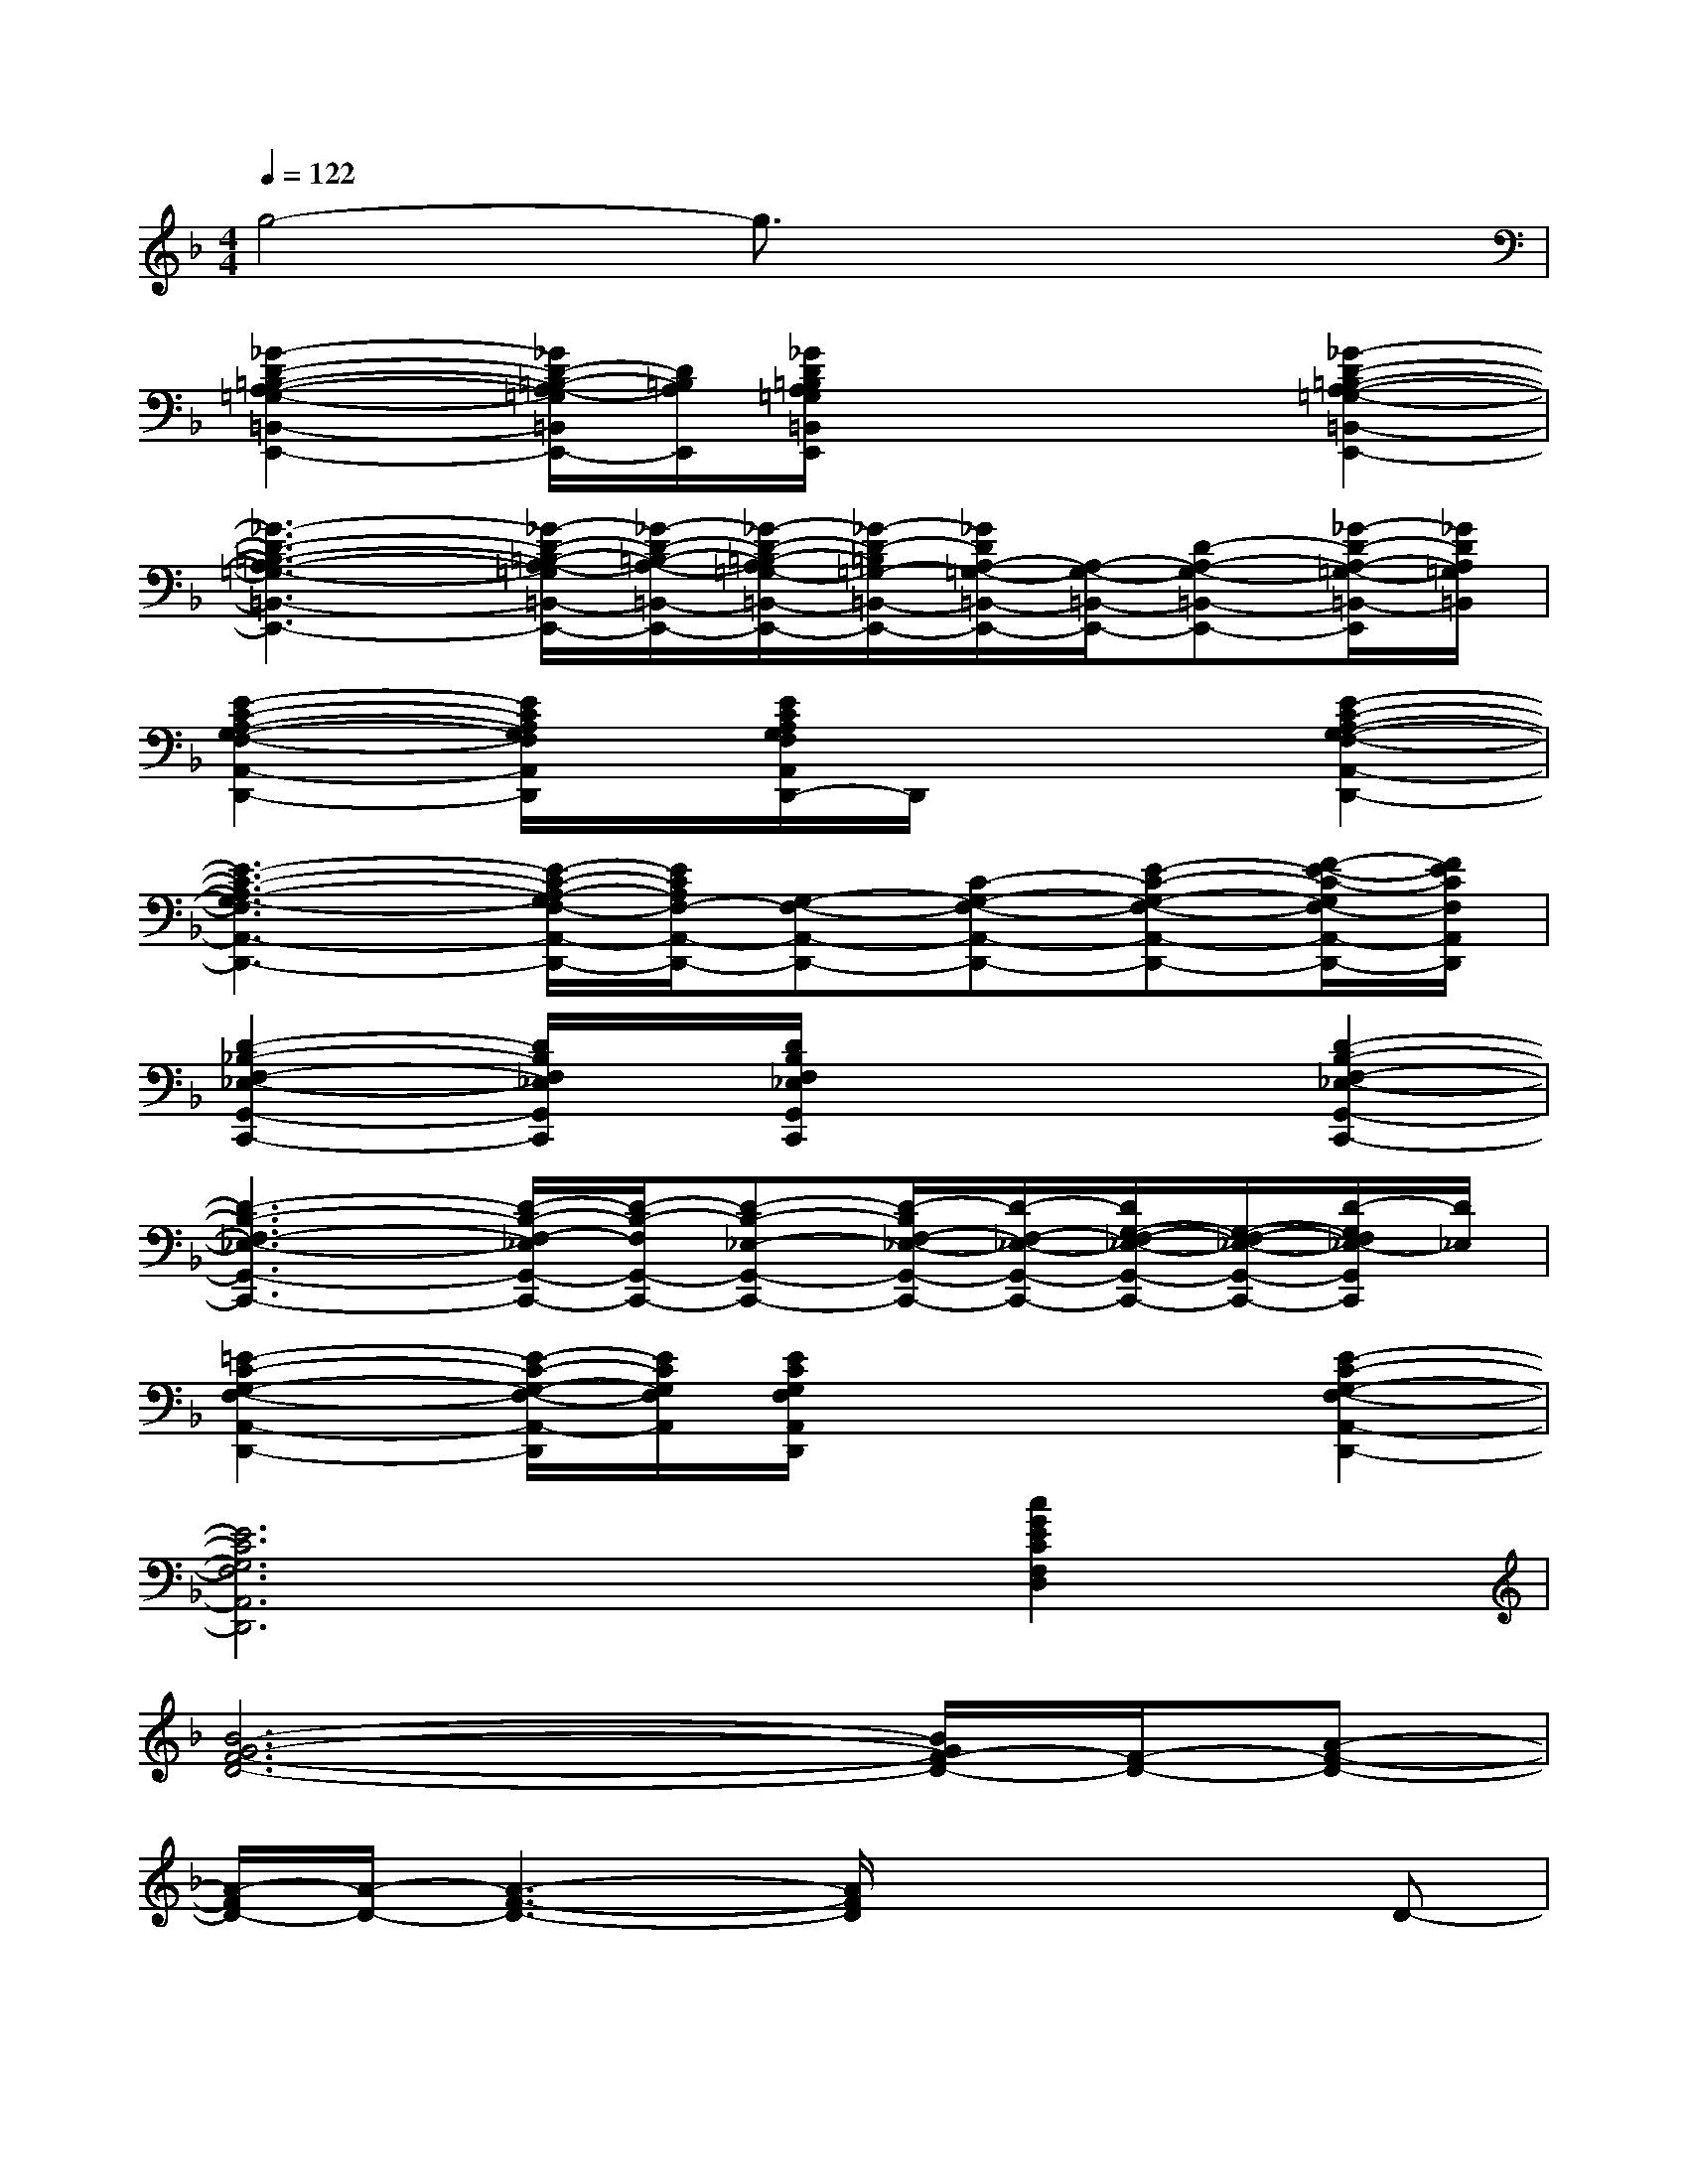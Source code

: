 X:1
T:
M:4/4
L:1/8
Q:1/4=122
K:F%1flats
V:1
g4-g3/2x2x/2|
[_G2-D2-=B,2-A,2-=G,2-=B,,2-E,,2-][_G/2D/2-=B,/2-A,/2-=G,/2=B,,/2E,,/2-][D/2=B,/2A,/2E,,/2][_G/2D/2=B,/2A,/2=G,/2=B,,/2E,,/2]x2x/2[_G2-D2-=B,2-A,2-=G,2-=B,,2-E,,2-]|
[_G3-D3-=B,3-A,3-=G,3-=B,,3-E,,3-][_G/2-D/2-=B,/2-A,/2-=G,/2=B,,/2-E,,/2-][_G/2-D/2-=B,/2-A,/2-=B,,/2-E,,/2-][_G/2-D/2-=B,/2-A,/2=G,/2-=B,,/2-E,,/2-][_G/2-D/2-=B,/2=G,/2-=B,,/2-E,,/2-][_G/2D/2A,/2-=G,/2-=B,,/2-E,,/2-][A,/2-G,/2-=B,,/2-E,,/2-][D-A,-G,-=B,,-E,,-][_G/2-D/2-A,/2-=G,/2-=B,,/2-E,,/2][_G/2D/2A,/2=G,/2=B,,/2]|
[E2-C2-A,2-G,2-F,2-A,,2-D,,2-][E/2C/2A,/2G,/2F,/2A,,/2D,,/2]x/2[E/2C/2A,/2G,/2F,/2A,,/2D,,/2-]D,,/2x2[E2-C2-A,2-G,2-F,2-A,,2-D,,2-]|
[E3-C3-A,3-G,3-F,3A,,3-D,,3-][E/2-C/2-A,/2-G,/2F,/2-A,,/2-D,,/2-][E/2C/2A,/2F,/2-A,,/2-D,,/2-][G,-F,-A,,-D,,-][C-G,-F,-A,,-D,,-][E-C-G,-F,-A,,-D,,-][F/2-E/2-C/2-G,/2F,/2-A,,/2-D,,/2-][F/2E/2C/2F,/2A,,/2D,,/2]|
[D2-_B,2-F,2-_E,2-G,,2-C,,2-][D/2B,/2F,/2_E,/2G,,/2C,,/2]x/2[D/2B,/2F,/2_E,/2G,,/2C,,/2]x2x/2[D2-B,2-F,2-_E,2-G,,2-C,,2-]|
[D3-B,3-F,3-_E,3-G,,3-C,,3-][D/2-B,/2-F,/2-_E,/2G,,/2-C,,/2-][D/2-B,/2-F,/2G,,/2-C,,/2-][D-B,-_E,-G,,-C,,-][D/2-B,/2F,/2-_E,/2-G,,/2-C,,/2-][D/2-F,/2-_E,/2-G,,/2-C,,/2-][D/2G,/2-F,/2-_E,/2-G,,/2-C,,/2-][G,/2-F,/2-_E,/2-G,,/2-C,,/2-][D/2-G,/2F,/2_E,/2-G,,/2C,,/2][D/2_E,/2]|
[=E2-C2-G,2-F,2-A,,2-D,,2-][E/2-C/2-G,/2-F,/2-A,,/2-D,,/2][E/2C/2G,/2F,/2A,,/2][E/2C/2G,/2F,/2A,,/2D,,/2]x2x/2[E2-C2-G,2-F,2-A,,2-D,,2-]|
[E6C6G,6F,6A,,6D,,6][c2G2E2C2F,2D,2]|
[B6-G6-F6-D6-][B/2G/2F/2-D/2-][F/2-D/2-][A-F-D-]|
[A/2-F/2D/2-][A/2-D/2-][A3-F3-D3-][A/2F/2D/2]x2x/2D-|
[F/2-D/2_D/2-B,/2-_G,/2-][F6_D6B,6-_G,6-][B,/2_G,/2]F-|
[F6=D6B,6][f2d2B2A2]|
[d6-B6-A6-=G6-E6-][d3/2B3/2A3/2G3/2E3/2]x/2|
[c3-A3-F3-C3-][c/2A/2F/2C/2]E/2-[B/2-F/2-E/2C/2-][B3-F3-C3-][B/2F/2C/2]|
[G4-_E4-D4-B,4-][G/2-_E/2-D/2-B,/2][G/2_E/2D/2]G,B,C